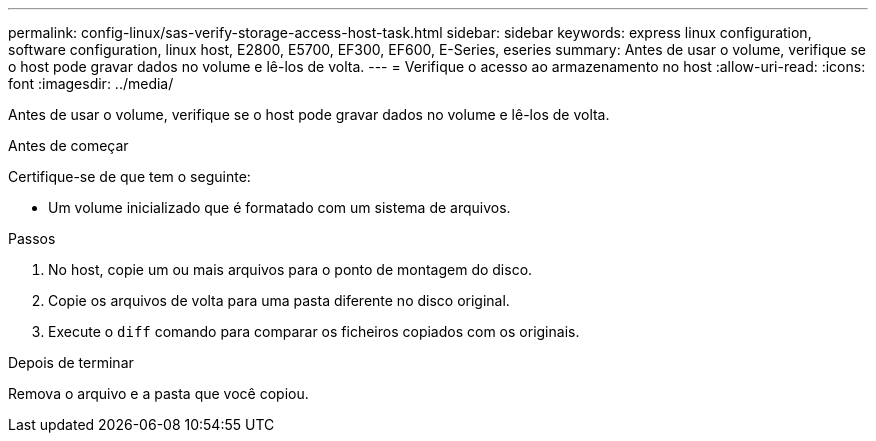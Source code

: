 ---
permalink: config-linux/sas-verify-storage-access-host-task.html 
sidebar: sidebar 
keywords: express linux configuration, software configuration, linux host, E2800, E5700, EF300, EF600, E-Series, eseries 
summary: Antes de usar o volume, verifique se o host pode gravar dados no volume e lê-los de volta. 
---
= Verifique o acesso ao armazenamento no host
:allow-uri-read: 
:icons: font
:imagesdir: ../media/


[role="lead"]
Antes de usar o volume, verifique se o host pode gravar dados no volume e lê-los de volta.

.Antes de começar
Certifique-se de que tem o seguinte:

* Um volume inicializado que é formatado com um sistema de arquivos.


.Passos
. No host, copie um ou mais arquivos para o ponto de montagem do disco.
. Copie os arquivos de volta para uma pasta diferente no disco original.
. Execute o `diff` comando para comparar os ficheiros copiados com os originais.


.Depois de terminar
Remova o arquivo e a pasta que você copiou.
